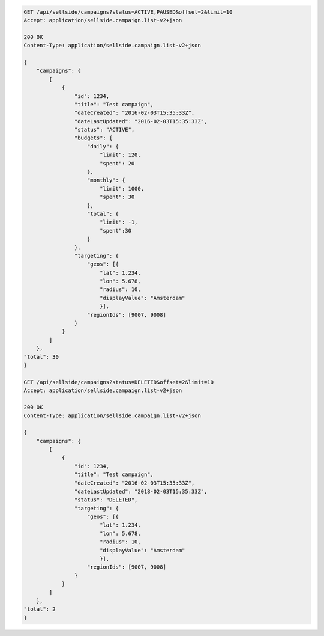 .. code-block:: javascript

    GET /api/sellside/campaigns?status=ACTIVE,PAUSED&offset=2&limit=10
    Accept: application/sellside.campaign.list-v2+json

    200 OK
    Content-Type: application/sellside.campaign.list-v2+json

    {
        "campaigns": {
            [
                {
                    "id": 1234,
                    "title": "Test campaign",
                    "dateCreated": "2016-02-03T15:35:33Z",
                    "dateLastUpdated": "2016-02-03T15:35:33Z",
                    "status": "ACTIVE",
                    "budgets": {
                        "daily": {
                            "limit": 120,
                            "spent": 20
                        },
                        "monthly": {
                            "limit": 1000,
                            "spent": 30
                        },
                        "total": {
                            "limit": -1,
                            "spent":30
                        }
                    },
                    "targeting": {
                        "geos": [{
                            "lat": 1.234,
                            "lon": 5.678,
                            "radius": 10,
                            "displayValue": "Amsterdam"
                            }],
                        "regionIds": [9007, 9008]
                    }
                }
            ]
        },
    "total": 30
    }

    GET /api/sellside/campaigns?status=DELETED&offset=2&limit=10
    Accept: application/sellside.campaign.list-v2+json

    200 OK
    Content-Type: application/sellside.campaign.list-v2+json

    {
        "campaigns": {
            [
                {
                    "id": 1234,
                    "title": "Test campaign",
                    "dateCreated": "2016-02-03T15:35:33Z",
                    "dateLastUpdated": "2018-02-03T15:35:33Z",
                    "status": "DELETED",
                    "targeting": {
                        "geos": [{
                            "lat": 1.234,
                            "lon": 5.678,
                            "radius": 10,
                            "displayValue": "Amsterdam"
                            }],
                        "regionIds": [9007, 9008]
                    }
                }
            ]
        },
    "total": 2
    }
